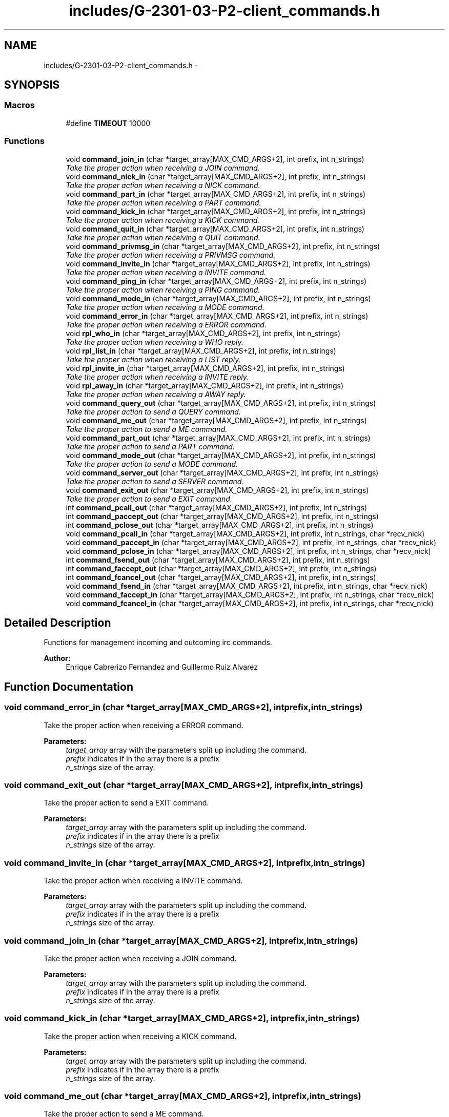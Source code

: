 .TH "includes/G-2301-03-P2-client_commands.h" 3 "Fri Apr 25 2014" "Version 2.0" "IRC" \" -*- nroff -*-
.ad l
.nh
.SH NAME
includes/G-2301-03-P2-client_commands.h \- 
.SH SYNOPSIS
.br
.PP
.SS "Macros"

.in +1c
.ti -1c
.RI "#define \fBTIMEOUT\fP   10000"
.br
.in -1c
.SS "Functions"

.in +1c
.ti -1c
.RI "void \fBcommand_join_in\fP (char *target_array[MAX_CMD_ARGS+2], int prefix, int n_strings)"
.br
.RI "\fITake the proper action when receiving a JOIN command\&. \fP"
.ti -1c
.RI "void \fBcommand_nick_in\fP (char *target_array[MAX_CMD_ARGS+2], int prefix, int n_strings)"
.br
.RI "\fITake the proper action when receiving a NICK command\&. \fP"
.ti -1c
.RI "void \fBcommand_part_in\fP (char *target_array[MAX_CMD_ARGS+2], int prefix, int n_strings)"
.br
.RI "\fITake the proper action when receiving a PART command\&. \fP"
.ti -1c
.RI "void \fBcommand_kick_in\fP (char *target_array[MAX_CMD_ARGS+2], int prefix, int n_strings)"
.br
.RI "\fITake the proper action when receiving a KICK command\&. \fP"
.ti -1c
.RI "void \fBcommand_quit_in\fP (char *target_array[MAX_CMD_ARGS+2], int prefix, int n_strings)"
.br
.RI "\fITake the proper action when receiving a QUIT command\&. \fP"
.ti -1c
.RI "void \fBcommand_privmsg_in\fP (char *target_array[MAX_CMD_ARGS+2], int prefix, int n_strings)"
.br
.RI "\fITake the proper action when receiving a PRIVMSG command\&. \fP"
.ti -1c
.RI "void \fBcommand_invite_in\fP (char *target_array[MAX_CMD_ARGS+2], int prefix, int n_strings)"
.br
.RI "\fITake the proper action when receiving a INVITE command\&. \fP"
.ti -1c
.RI "void \fBcommand_ping_in\fP (char *target_array[MAX_CMD_ARGS+2], int prefix, int n_strings)"
.br
.RI "\fITake the proper action when receiving a PING command\&. \fP"
.ti -1c
.RI "void \fBcommand_mode_in\fP (char *target_array[MAX_CMD_ARGS+2], int prefix, int n_strings)"
.br
.RI "\fITake the proper action when receiving a MODE command\&. \fP"
.ti -1c
.RI "void \fBcommand_error_in\fP (char *target_array[MAX_CMD_ARGS+2], int prefix, int n_strings)"
.br
.RI "\fITake the proper action when receiving a ERROR command\&. \fP"
.ti -1c
.RI "void \fBrpl_who_in\fP (char *target_array[MAX_CMD_ARGS+2], int prefix, int n_strings)"
.br
.RI "\fITake the proper action when receiving a WHO reply\&. \fP"
.ti -1c
.RI "void \fBrpl_list_in\fP (char *target_array[MAX_CMD_ARGS+2], int prefix, int n_strings)"
.br
.RI "\fITake the proper action when receiving a LIST reply\&. \fP"
.ti -1c
.RI "void \fBrpl_invite_in\fP (char *target_array[MAX_CMD_ARGS+2], int prefix, int n_strings)"
.br
.RI "\fITake the proper action when receiving a INVITE reply\&. \fP"
.ti -1c
.RI "void \fBrpl_away_in\fP (char *target_array[MAX_CMD_ARGS+2], int prefix, int n_strings)"
.br
.RI "\fITake the proper action when receiving a AWAY reply\&. \fP"
.ti -1c
.RI "void \fBcommand_query_out\fP (char *target_array[MAX_CMD_ARGS+2], int prefix, int n_strings)"
.br
.RI "\fITake the proper action to send a QUERY command\&. \fP"
.ti -1c
.RI "void \fBcommand_me_out\fP (char *target_array[MAX_CMD_ARGS+2], int prefix, int n_strings)"
.br
.RI "\fITake the proper action to send a ME command\&. \fP"
.ti -1c
.RI "void \fBcommand_part_out\fP (char *target_array[MAX_CMD_ARGS+2], int prefix, int n_strings)"
.br
.RI "\fITake the proper action to send a PART command\&. \fP"
.ti -1c
.RI "void \fBcommand_mode_out\fP (char *target_array[MAX_CMD_ARGS+2], int prefix, int n_strings)"
.br
.RI "\fITake the proper action to send a MODE command\&. \fP"
.ti -1c
.RI "void \fBcommand_server_out\fP (char *target_array[MAX_CMD_ARGS+2], int prefix, int n_strings)"
.br
.RI "\fITake the proper action to send a SERVER command\&. \fP"
.ti -1c
.RI "void \fBcommand_exit_out\fP (char *target_array[MAX_CMD_ARGS+2], int prefix, int n_strings)"
.br
.RI "\fITake the proper action to send a EXIT command\&. \fP"
.ti -1c
.RI "int \fBcommand_pcall_out\fP (char *target_array[MAX_CMD_ARGS+2], int prefix, int n_strings)"
.br
.ti -1c
.RI "int \fBcommand_paccept_out\fP (char *target_array[MAX_CMD_ARGS+2], int prefix, int n_strings)"
.br
.ti -1c
.RI "int \fBcommand_pclose_out\fP (char *target_array[MAX_CMD_ARGS+2], int prefix, int n_strings)"
.br
.ti -1c
.RI "void \fBcommand_pcall_in\fP (char *target_array[MAX_CMD_ARGS+2], int prefix, int n_strings, char *recv_nick)"
.br
.ti -1c
.RI "void \fBcommand_paccept_in\fP (char *target_array[MAX_CMD_ARGS+2], int prefix, int n_strings, char *recv_nick)"
.br
.ti -1c
.RI "void \fBcommand_pclose_in\fP (char *target_array[MAX_CMD_ARGS+2], int prefix, int n_strings, char *recv_nick)"
.br
.ti -1c
.RI "int \fBcommand_fsend_out\fP (char *target_array[MAX_CMD_ARGS+2], int prefix, int n_strings)"
.br
.ti -1c
.RI "int \fBcommand_faccept_out\fP (char *target_array[MAX_CMD_ARGS+2], int prefix, int n_strings)"
.br
.ti -1c
.RI "int \fBcommand_fcancel_out\fP (char *target_array[MAX_CMD_ARGS+2], int prefix, int n_strings)"
.br
.ti -1c
.RI "void \fBcommand_fsend_in\fP (char *target_array[MAX_CMD_ARGS+2], int prefix, int n_strings, char *recv_nick)"
.br
.ti -1c
.RI "void \fBcommand_faccept_in\fP (char *target_array[MAX_CMD_ARGS+2], int prefix, int n_strings, char *recv_nick)"
.br
.ti -1c
.RI "void \fBcommand_fcancel_in\fP (char *target_array[MAX_CMD_ARGS+2], int prefix, int n_strings, char *recv_nick)"
.br
.in -1c
.SH "Detailed Description"
.PP 
Functions for management incoming and outcoming irc commands\&. 
.PP
\fBAuthor:\fP
.RS 4
Enrique Cabrerizo Fernandez and Guillermo Ruiz Alvarez
.RE
.PP

.SH "Function Documentation"
.PP 
.SS "void command_error_in (char *target_array[MAX_CMD_ARGS+2], intprefix, intn_strings)"

.PP
Take the proper action when receiving a ERROR command\&. 
.PP
\fBParameters:\fP
.RS 4
\fItarget_array\fP array with the parameters split up including the command\&. 
.br
\fIprefix\fP indicates if in the array there is a prefix 
.br
\fIn_strings\fP size of the array\&. 
.RE
.PP

.SS "void command_exit_out (char *target_array[MAX_CMD_ARGS+2], intprefix, intn_strings)"

.PP
Take the proper action to send a EXIT command\&. 
.PP
\fBParameters:\fP
.RS 4
\fItarget_array\fP array with the parameters split up including the command\&. 
.br
\fIprefix\fP indicates if in the array there is a prefix 
.br
\fIn_strings\fP size of the array\&. 
.RE
.PP

.SS "void command_invite_in (char *target_array[MAX_CMD_ARGS+2], intprefix, intn_strings)"

.PP
Take the proper action when receiving a INVITE command\&. 
.PP
\fBParameters:\fP
.RS 4
\fItarget_array\fP array with the parameters split up including the command\&. 
.br
\fIprefix\fP indicates if in the array there is a prefix 
.br
\fIn_strings\fP size of the array\&. 
.RE
.PP

.SS "void command_join_in (char *target_array[MAX_CMD_ARGS+2], intprefix, intn_strings)"

.PP
Take the proper action when receiving a JOIN command\&. 
.PP
\fBParameters:\fP
.RS 4
\fItarget_array\fP array with the parameters split up including the command\&. 
.br
\fIprefix\fP indicates if in the array there is a prefix 
.br
\fIn_strings\fP size of the array\&. 
.RE
.PP

.SS "void command_kick_in (char *target_array[MAX_CMD_ARGS+2], intprefix, intn_strings)"

.PP
Take the proper action when receiving a KICK command\&. 
.PP
\fBParameters:\fP
.RS 4
\fItarget_array\fP array with the parameters split up including the command\&. 
.br
\fIprefix\fP indicates if in the array there is a prefix 
.br
\fIn_strings\fP size of the array\&. 
.RE
.PP

.SS "void command_me_out (char *target_array[MAX_CMD_ARGS+2], intprefix, intn_strings)"

.PP
Take the proper action to send a ME command\&. 
.PP
\fBParameters:\fP
.RS 4
\fItarget_array\fP array with the parameters split up including the command\&. 
.br
\fIprefix\fP indicates if in the array there is a prefix 
.br
\fIn_strings\fP size of the array\&. 
.RE
.PP

.SS "void command_mode_in (char *target_array[MAX_CMD_ARGS+2], intprefix, intn_strings)"

.PP
Take the proper action when receiving a MODE command\&. 
.PP
\fBParameters:\fP
.RS 4
\fItarget_array\fP array with the parameters split up including the command\&. 
.br
\fIprefix\fP indicates if in the array there is a prefix 
.br
\fIn_strings\fP size of the array\&. 
.RE
.PP

.SS "void command_mode_out (char *target_array[MAX_CMD_ARGS+2], intprefix, intn_strings)"

.PP
Take the proper action to send a MODE command\&. 
.PP
\fBParameters:\fP
.RS 4
\fItarget_array\fP array with the parameters split up including the command\&. 
.br
\fIprefix\fP indicates if in the array there is a prefix 
.br
\fIn_strings\fP size of the array\&. 
.RE
.PP

.SS "void command_nick_in (char *target_array[MAX_CMD_ARGS+2], intprefix, intn_strings)"

.PP
Take the proper action when receiving a NICK command\&. 
.PP
\fBParameters:\fP
.RS 4
\fItarget_array\fP array with the parameters split up including the command\&. 
.br
\fIprefix\fP indicates if in the array there is a prefix 
.br
\fIn_strings\fP size of the array\&. 
.RE
.PP

.SS "void command_part_in (char *target_array[MAX_CMD_ARGS+2], intprefix, intn_strings)"

.PP
Take the proper action when receiving a PART command\&. 
.PP
\fBParameters:\fP
.RS 4
\fItarget_array\fP array with the parameters split up including the command\&. 
.br
\fIprefix\fP indicates if in the array there is a prefix 
.br
\fIn_strings\fP size of the array\&. 
.RE
.PP

.SS "void command_part_out (char *target_array[MAX_CMD_ARGS+2], intprefix, intn_strings)"

.PP
Take the proper action to send a PART command\&. 
.PP
\fBParameters:\fP
.RS 4
\fItarget_array\fP array with the parameters split up including the command\&. 
.br
\fIprefix\fP indicates if in the array there is a prefix 
.br
\fIn_strings\fP size of the array\&. 
.RE
.PP

.SS "void command_ping_in (char *target_array[MAX_CMD_ARGS+2], intprefix, intn_strings)"

.PP
Take the proper action when receiving a PING command\&. 
.PP
\fBParameters:\fP
.RS 4
\fItarget_array\fP array with the parameters split up including the command\&. 
.br
\fIprefix\fP indicates if in the array there is a prefix 
.br
\fIn_strings\fP size of the array\&. 
.RE
.PP

.SS "void command_privmsg_in (char *target_array[MAX_CMD_ARGS+2], intprefix, intn_strings)"

.PP
Take the proper action when receiving a PRIVMSG command\&. 
.PP
\fBParameters:\fP
.RS 4
\fItarget_array\fP array with the parameters split up including the command\&. 
.br
\fIprefix\fP indicates if in the array there is a prefix 
.br
\fIn_strings\fP size of the array\&. 
.RE
.PP

.SS "void command_query_out (char *target_array[MAX_CMD_ARGS+2], intprefix, intn_strings)"

.PP
Take the proper action to send a QUERY command\&. 
.PP
\fBParameters:\fP
.RS 4
\fItarget_array\fP array with the parameters split up including the command\&. 
.br
\fIprefix\fP indicates if in the array there is a prefix 
.br
\fIn_strings\fP size of the array\&. 
.RE
.PP

.SS "void command_quit_in (char *target_array[MAX_CMD_ARGS+2], intprefix, intn_strings)"

.PP
Take the proper action when receiving a QUIT command\&. 
.PP
\fBParameters:\fP
.RS 4
\fItarget_array\fP array with the parameters split up including the command\&. 
.br
\fIprefix\fP indicates if in the array there is a prefix 
.br
\fIn_strings\fP size of the array\&. 
.RE
.PP

.SS "void command_server_out (char *target_array[MAX_CMD_ARGS+2], intprefix, intn_strings)"

.PP
Take the proper action to send a SERVER command\&. 
.PP
\fBParameters:\fP
.RS 4
\fItarget_array\fP array with the parameters split up including the command\&. 
.br
\fIprefix\fP indicates if in the array there is a prefix 
.br
\fIn_strings\fP size of the array\&. 
.RE
.PP

.SS "void rpl_away_in (char *target_array[MAX_CMD_ARGS+2], intprefix, intn_strings)"

.PP
Take the proper action when receiving a AWAY reply\&. 
.PP
\fBParameters:\fP
.RS 4
\fItarget_array\fP array with the parameters split up including the command\&. 
.br
\fIprefix\fP indicates if in the array there is a prefix 
.br
\fIn_strings\fP size of the array\&. 
.RE
.PP

.SS "void rpl_invite_in (char *target_array[MAX_CMD_ARGS+2], intprefix, intn_strings)"

.PP
Take the proper action when receiving a INVITE reply\&. 
.PP
\fBParameters:\fP
.RS 4
\fItarget_array\fP array with the parameters split up including the command\&. 
.br
\fIprefix\fP indicates if in the array there is a prefix 
.br
\fIn_strings\fP size of the array\&. 
.RE
.PP

.SS "void rpl_list_in (char *target_array[MAX_CMD_ARGS+2], intprefix, intn_strings)"

.PP
Take the proper action when receiving a LIST reply\&. 
.PP
\fBParameters:\fP
.RS 4
\fItarget_array\fP array with the parameters split up including the command\&. 
.br
\fIprefix\fP indicates if in the array there is a prefix 
.br
\fIn_strings\fP size of the array\&. 
.RE
.PP

.SS "void rpl_who_in (char *target_array[MAX_CMD_ARGS+2], intprefix, intn_strings)"

.PP
Take the proper action when receiving a WHO reply\&. 
.PP
\fBParameters:\fP
.RS 4
\fItarget_array\fP array with the parameters split up including the command\&. 
.br
\fIprefix\fP indicates if in the array there is a prefix 
.br
\fIn_strings\fP size of the array\&. 
.RE
.PP

.SH "Author"
.PP 
Generated automatically by Doxygen for IRC from the source code\&.
